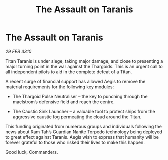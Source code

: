 :PROPERTIES:
:ID:       0806fa37-0b49-4aa4-ac17-63bd358a1699
:END:
#+title: The Assault on Taranis
#+filetags: :Thargoid:galnet:

* The Assault on Taranis

/29 FEB 3310/

Titan Taranis is under siege, taking major damage, and close to presenting a major turning point in the war against the Thargoids. This is an urgent call to all independent pilots to aid in the complete defeat of a Titan. 

A recent surge of financial support has allowed Aegis to remove the material requirements for the following key modules: 

- The Thargoid Pulse Neutraliser – the key to punching through the maelstrom’s defensive field and reach the centre.  

- The Caustic Sink Launcher – a valuable tool to protect ships from the aggressive caustic fog permeating the cloud around the Titan. 

This funding originated from numerous groups and individuals following the news about Ram Tah’s Guardian Nanite Torpedo technology being deployed to great effect against Taranis. Aegis wish to express that humanity will be forever grateful to those who risked their lives to make this happen. 

Good luck, Commanders.

